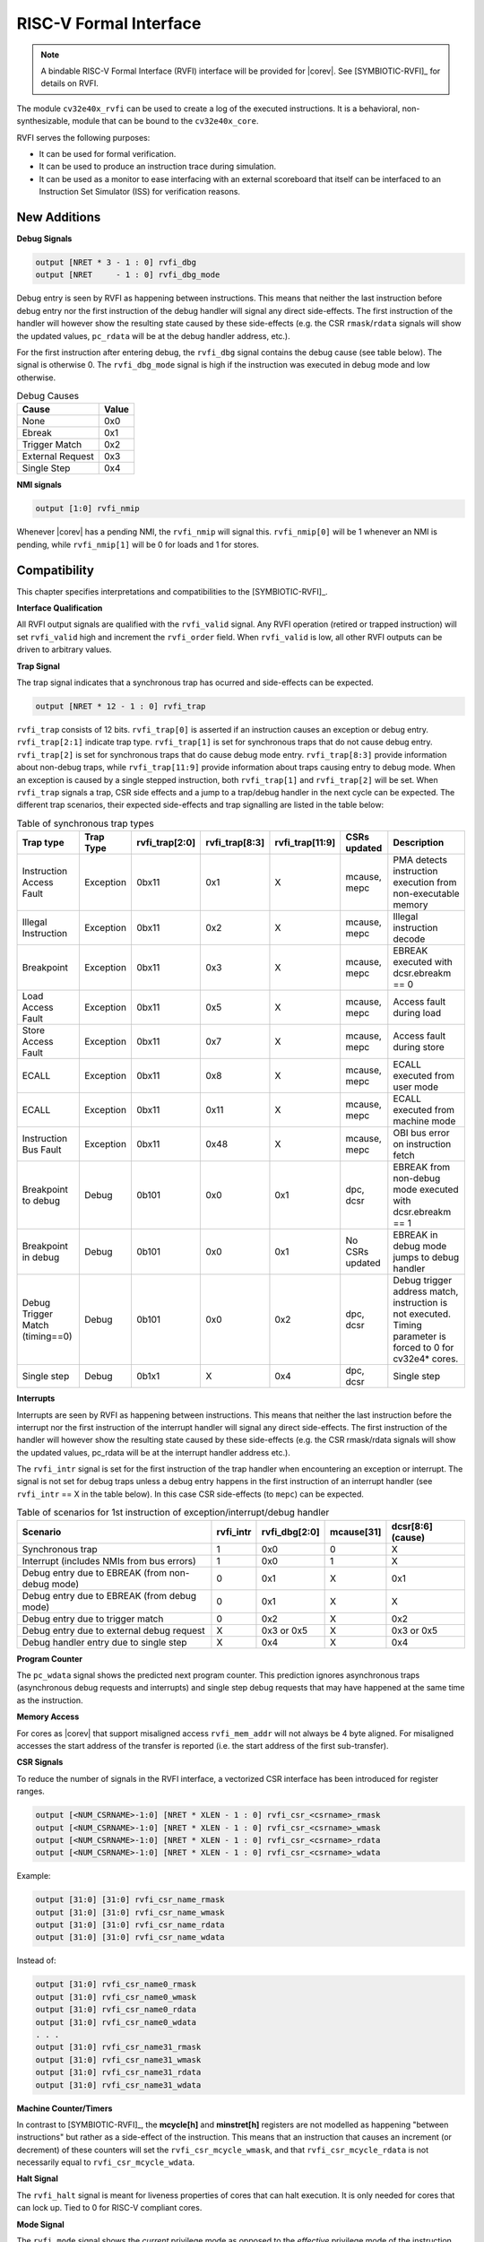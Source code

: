 .. _rvfi:

RISC-V Formal Interface
=======================

.. note::

   A bindable RISC-V Formal Interface (RVFI) interface will be provided for |corev|. See [SYMBIOTIC-RVFI]_ for
   details on RVFI.

The module ``cv32e40x_rvfi`` can be used to create a log of the executed instructions.
It is a behavioral, non-synthesizable, module that can be bound to the ``cv32e40x_core``.

RVFI serves the following purposes:

* It can be used for formal verification.
* It can be used to produce an instruction trace during simulation.
* It can be used as a monitor to ease interfacing with an external scoreboard that itself can be interfaced to an Instruction Set Simulator (ISS) for verification reasons.


New Additions
-------------

**Debug Signals**

.. code-block:: verilog

   output [NRET * 3 - 1 : 0] rvfi_dbg
   output [NRET     - 1 : 0] rvfi_dbg_mode

Debug entry is seen by RVFI as happening between instructions. This means that neither the last instruction before debug entry nor the first instruction of the debug handler will signal any direct side-effects. The first instruction of the handler will however show the resulting state caused by these side-effects (e.g. the CSR ``rmask``/``rdata`` signals will show the updated values, ``pc_rdata`` will be at the debug handler address, etc.).

For the first instruction after entering debug, the ``rvfi_dbg`` signal contains the debug cause (see table below). The signal is otherwise 0.
The ``rvfi_dbg_mode`` signal is high if the instruction was executed in debug mode and low otherwise.

.. table:: Debug Causes
  :name: Debug Causes

  =================  =====
  Cause              Value
  =================  =====
  None                0x0
  Ebreak              0x1
  Trigger Match       0x2
  External Request    0x3
  Single Step         0x4
  =================  =====

**NMI signals**

.. code-block:: verilog

   output [1:0] rvfi_nmip

Whenever |corev| has a pending NMI, the ``rvfi_nmip`` will signal this. ``rvfi_nmip[0]`` will be 1 whenever an NMI is pending, while ``rvfi_nmip[1]`` will be 0 for loads and 1 for stores.

Compatibility
-------------

This chapter specifies interpretations and compatibilities to the [SYMBIOTIC-RVFI]_.

**Interface Qualification**

All RVFI output signals are qualified with the ``rvfi_valid`` signal.
Any RVFI operation (retired or trapped instruction) will set ``rvfi_valid`` high and increment the ``rvfi_order`` field.
When ``rvfi_valid`` is low, all other RVFI outputs can be driven to arbitrary values.


**Trap Signal**

The trap signal indicates that a synchronous trap has ocurred and side-effects can be expected.

.. code-block:: verilog

   output [NRET * 12 - 1 : 0] rvfi_trap

``rvfi_trap`` consists of 12 bits.
``rvfi_trap[0]`` is asserted if an instruction causes an exception or debug entry.
``rvfi_trap[2:1]`` indicate trap type. ``rvfi_trap[1]`` is set for synchronous traps that do not cause debug entry. ``rvfi_trap[2]`` is set for synchronous traps that do cause debug mode entry.
``rvfi_trap[8:3]`` provide information about non-debug traps, while ``rvfi_trap[11:9]`` provide information about traps causing entry to debug mode.
When an exception is caused by a single stepped instruction, both ``rvfi_trap[1]`` and ``rvfi_trap[2]`` will be set.
When ``rvfi_trap`` signals a trap, CSR side effects and a jump to a trap/debug handler in the next cycle can be expected.
The different trap scenarios, their expected side-effects and trap signalling are listed in the table below:

.. table:: Table of synchronous trap types
  :name: Table of synchronous trap types

  =============================== =========  ==============  ============== =============== ================  ============================================================================================================
  Trap type                       Trap Type  rvfi_trap[2:0]  rvfi_trap[8:3] rvfi_trap[11:9] CSRs updated      Description
  =============================== =========  ==============  ============== =============== ================  ============================================================================================================
  Instruction Access Fault        Exception  0bx11           0x1            X               mcause, mepc      PMA detects instruction execution from non-executable memory
  Illegal Instruction             Exception  0bx11           0x2            X               mcause, mepc      Illegal instruction decode
  Breakpoint                      Exception  0bx11           0x3            X               mcause, mepc      EBREAK executed with dcsr.ebreakm == 0
  Load Access Fault               Exception  0bx11           0x5            X               mcause, mepc      Access fault during load
  Store Access Fault              Exception  0bx11           0x7            X               mcause, mepc      Access fault during store
  ECALL                           Exception  0bx11           0x8            X               mcause, mepc      ECALL executed from user mode
  ECALL                           Exception  0bx11           0x11           X               mcause, mepc      ECALL executed from machine mode
  Instruction Bus Fault           Exception  0bx11           0x48           X               mcause, mepc      OBI bus error on instruction fetch
  Breakpoint to debug             Debug      0b101           0x0            0x1             dpc, dcsr         EBREAK from non-debug mode executed with  dcsr.ebreakm == 1
  Breakpoint in debug             Debug      0b101           0x0            0x1             No CSRs updated   EBREAK in debug mode jumps to debug handler
  Debug Trigger Match (timing==0) Debug      0b101           0x0            0x2             dpc, dcsr         Debug trigger address match, instruction is not executed. Timing parameter is forced to 0 for cv32e4* cores.
  Single step                     Debug      0b1x1           X              0x4             dpc, dcsr         Single step
  =============================== =========  ==============  ============== =============== ================  ============================================================================================================


**Interrupts**

Interrupts are seen by RVFI as happening between instructions. This means that neither the last instruction before the interrupt nor the first instruction of the interrupt handler will signal any direct side-effects. The first instruction of the handler will however show the resulting state caused by these side-effects (e.g. the CSR rmask/rdata signals will show the updated values, pc_rdata will be at the interrupt handler address etc.).


The ``rvfi_intr`` signal is set for the first instruction of the trap handler when encountering an exception or interrupt.
The signal is not set for debug traps unless a debug entry happens in the first instruction of an interrupt handler (see ``rvfi_intr`` == X in the table below). In this case CSR side-effects (to ``mepc``) can be expected.

.. table:: Table of scenarios for 1st instruction of exception/interrupt/debug handler
  :name: Table of scenarios for 1st instruction of exception/interrupt/debug handler

  ===============================================  =========  =============  ==========  =================
  Scenario                                         rvfi_intr  rvfi_dbg[2:0]  mcause[31]  dcsr[8:6] (cause)
  ===============================================  =========  =============  ==========  =================
  Synchronous trap                                 1          0x0            0           X
  Interrupt (includes NMIs from bus errors)        1          0x0            1           X
  Debug entry due to EBREAK (from non-debug mode)  0          0x1            X           0x1
  Debug entry due to EBREAK (from debug mode)      0          0x1            X           X
  Debug entry due to trigger match                 0          0x2            X           0x2
  Debug entry due to external debug request        X          0x3 or 0x5     X           0x3 or 0x5
  Debug handler entry due to single step           X          0x4            X           0x4
  ===============================================  =========  =============  ==========  =================


**Program Counter**

The ``pc_wdata`` signal shows the predicted next program counter. This prediction ignores asynchronous traps (asynchronous debug requests and interrupts) and single step debug requests that may have happened at the same time as the instruction.

**Memory Access**

For cores as |corev| that support misaligned access ``rvfi_mem_addr`` will not always be 4 byte aligned. For misaligned accesses the start address of the transfer is reported (i.e. the start address of the first sub-transfer).

**CSR Signals**

To reduce the number of signals in the RVFI interface, a vectorized CSR interface has been introduced for register ranges.

.. code-block:: verilog

   output [<NUM_CSRNAME>-1:0] [NRET * XLEN - 1 : 0] rvfi_csr_<csrname>_rmask
   output [<NUM_CSRNAME>-1:0] [NRET * XLEN - 1 : 0] rvfi_csr_<csrname>_wmask
   output [<NUM_CSRNAME>-1:0] [NRET * XLEN - 1 : 0] rvfi_csr_<csrname>_rdata
   output [<NUM_CSRNAME>-1:0] [NRET * XLEN - 1 : 0] rvfi_csr_<csrname>_wdata


Example:

.. code-block:: verilog

   output [31:0] [31:0] rvfi_csr_name_rmask
   output [31:0] [31:0] rvfi_csr_name_wmask
   output [31:0] [31:0] rvfi_csr_name_rdata
   output [31:0] [31:0] rvfi_csr_name_wdata

Instead of:

.. code-block:: verilog

   output [31:0] rvfi_csr_name0_rmask
   output [31:0] rvfi_csr_name0_wmask
   output [31:0] rvfi_csr_name0_rdata
   output [31:0] rvfi_csr_name0_wdata
   . . .
   output [31:0] rvfi_csr_name31_rmask
   output [31:0] rvfi_csr_name31_wmask
   output [31:0] rvfi_csr_name31_rdata
   output [31:0] rvfi_csr_name31_wdata


**Machine Counter/Timers**

In contrast to [SYMBIOTIC-RVFI]_, the **mcycle[h]** and **minstret[h]** registers are not modelled as happening "between instructions" but rather as a side-effect of the instruction.
This means that an instruction that causes an increment (or decrement) of these counters will set the ``rvfi_csr_mcycle_wmask``, and that ``rvfi_csr_mcycle_rdata`` is not necessarily equal to ``rvfi_csr_mcycle_wdata``.



**Halt Signal**

The ``rvfi_halt`` signal is meant for liveness properties of cores that can halt execution. It is only needed for cores that can lock up. Tied to 0 for RISC-V compliant cores.


**Mode Signal**

The ``rvfi_mode`` signal shows the *current* privilege mode as opposed to the *effective* privilege mode of the instruction. I.e. for load and store instructions the reported privilege level will therefore not depend on ``mstatus.mpp`` and ``mstatus.mprv``.

Trace output file
-----------------

Tracing can be enabled during simulation by defining **CV32E40X_TRACE_EXECUTION**. All traced instructions are written to a log file.
The log file is named ``trace_rvfi.log``.

Trace output format
-------------------

The trace output is in tab-separated columns.

1.  **PC**: The program counter
2.  **Instr**: The executed instruction (base 16).
    32 bit wide instructions (8 hex digits) are uncompressed instructions, 16 bit wide instructions (4 hex digits) are compressed instructions.
3.  **rs1_addr** Register read port 1 source address, 0x0 if not used by instruction
4.  **rs1_data** Register read port 1 read data, 0x0 if not used by instruction
5.  **rs2_addr** Register read port 2 source address, 0x0 if not used by instruction
6.  **rs2_data** Register read port 2 read data, 0x0 if not used by instruction
7.  **rd_addr**  Register write port 1 destination address, 0x0 if not used by instruction
8.  **rd_data**  Register write port 1 write data, 0x0 if not used by instruction
9.  **mem_addr** Memory address for instructions accessing memory
10. **rvfi_mem_rmask** Bitmask specifying which bytes in ``rvfi_mem_rdata`` contain valid read data
11. **rvfi_mem_wmask** Bitmask specifying which bytes in ``rvfi_mem_wdata`` contain valid write data
12. **rvfi_mem_rdata** The data read from memory address specified in ``mem_addr``
13. **rvfi_mem_wdata** The data written to memory address specified in ``mem_addr``


.. code-block:: text

   PC        Instr     rs1_addr  rs1_rdata  rs2_addr  rs2_rdata  rd_addr  rd_wdata    mem_addr mem_rmask mem_wmask mem_rdata mem_wdata
   00001f9c  14c70793        0e   000096c8        0c   00000000       0f  00009814    00009814         0         0  00000000  00000000
   00001fa0  14f72423        0e   000096c8        0f   00009814       00  00000000    00009810         0         f  00000000  00009814
   00001fa4  0000bf6d        1f   00000000        1b   00000000       00  00000000    00001fa6         0         0  00000000  00000000
   00001f5e  000043d8        0f   00009814        04   00000000       0e  00000000    00009818         f         0  00000000  00000000
   00001f60  0000487d        00   00000000        1f   00000000       10  0000001f    0000001f         0         0  00000000  00000000

